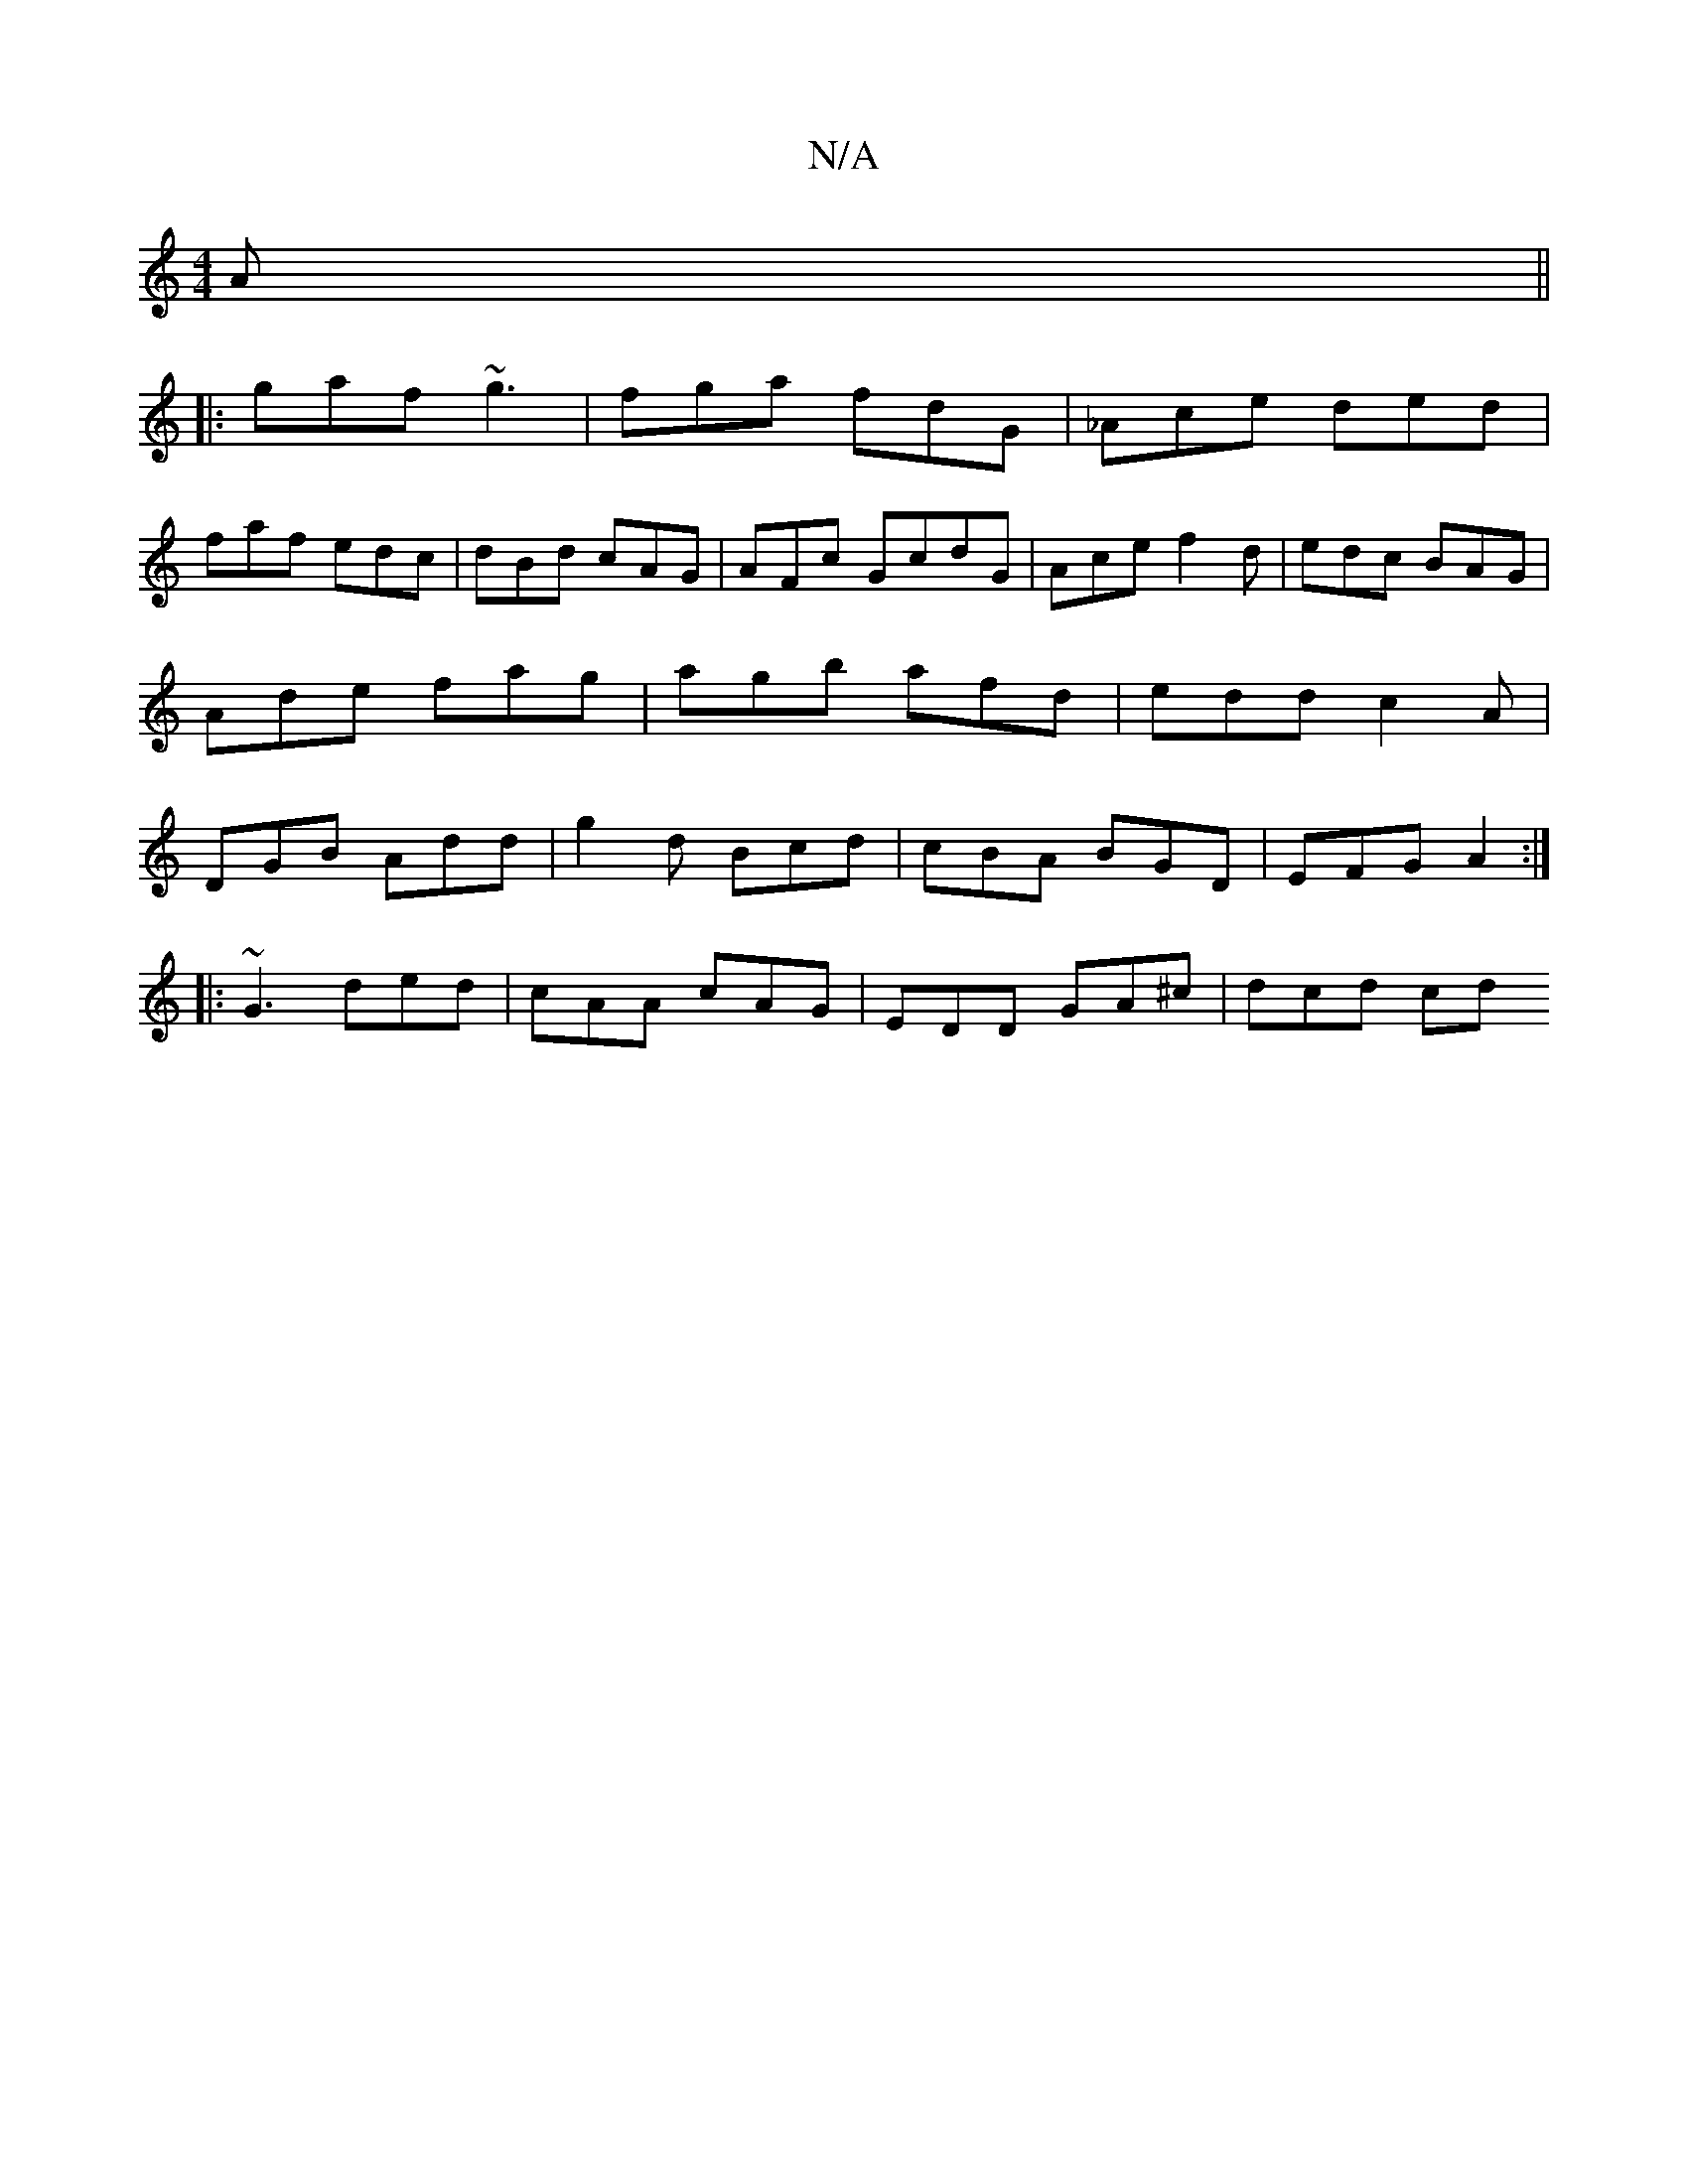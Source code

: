 X:1
T:N/A
M:4/4
R:N/A
K:Cmajor
A ||
|: gaf ~g3 | fga fdG | _Ace ded |
faf edc | dBd cAG | AFc GcdG | Ace f2d | edc BAG | Ade fag | agb afd | edd c2A | DGB Add | g2d Bcd | cBA BGD | EFG A2 :|
|: ~G3 ded | cAA cAG | EDD GA^c | dcd cd